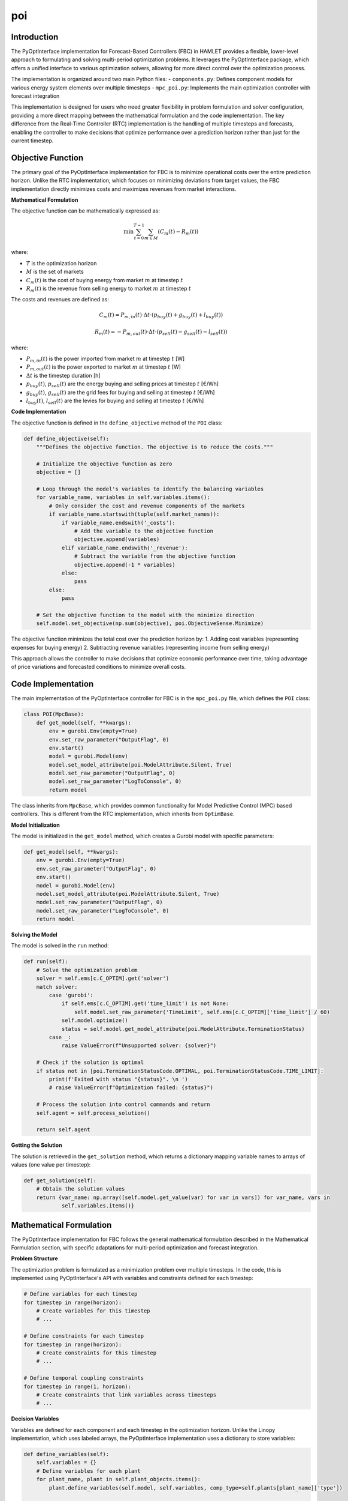 poi
===

Introduction
------------

The PyOptInterface implementation for Forecast-Based Controllers (FBC) in HAMLET provides a flexible, lower-level approach to formulating and solving multi-period optimization problems. It leverages the PyOptInterface package, which offers a unified interface to various optimization solvers, allowing for more direct control over the optimization process.

The implementation is organized around two main Python files:
- ``components.py``: Defines component models for various energy system elements over multiple timesteps
- ``mpc_poi.py``: Implements the main optimization controller with forecast integration

This implementation is designed for users who need greater flexibility in problem formulation and solver configuration, providing a more direct mapping between the mathematical formulation and the code implementation. The key difference from the Real-Time Controller (RTC) implementation is the handling of multiple timesteps and forecasts, enabling the controller to make decisions that optimize performance over a prediction horizon rather than just for the current timestep.

Objective Function
------------------
The primary goal of the PyOptInterface implementation for FBC is to minimize operational costs over the entire prediction horizon. Unlike the RTC implementation, which focuses on minimizing deviations from target values, the FBC implementation directly minimizes costs and maximizes revenues from market interactions.

**Mathematical Formulation**

The objective function can be mathematically expressed as:

.. math::

   \min \sum_{t=0}^{T-1} \sum_{m \in M} \left( C_m(t) - R_m(t) \right)

where:

- :math:`T` is the optimization horizon
- :math:`M` is the set of markets
- :math:`C_m(t)` is the cost of buying energy from market :math:`m` at timestep :math:`t`
- :math:`R_m(t)` is the revenue from selling energy to market :math:`m` at timestep :math:`t`

The costs and revenues are defined as:

.. math::

   C_m(t) = P_{m,in}(t) \cdot \Delta t \cdot \left( p_{buy}(t) + g_{buy}(t) + l_{buy}(t) \right)

   R_m(t) = -P_{m,out}(t) \cdot \Delta t \cdot \left( p_{sell}(t) - g_{sell}(t) - l_{sell}(t) \right)

where:

- :math:`P_{m,in}(t)` is the power imported from market :math:`m` at timestep :math:`t` [W]
- :math:`P_{m,out}(t)` is the power exported to market :math:`m` at timestep :math:`t` [W]
- :math:`\Delta t` is the timestep duration [h]
- :math:`p_{buy}(t)`, :math:`p_{sell}(t)` are the energy buying and selling prices at timestep :math:`t` [€/Wh]
- :math:`g_{buy}(t)`, :math:`g_{sell}(t)` are the grid fees for buying and selling at timestep :math:`t` [€/Wh]
- :math:`l_{buy}(t)`, :math:`l_{sell}(t)` are the levies for buying and selling at timestep :math:`t` [€/Wh]

**Code Implementation**

The objective function is defined in the ``define_objective`` method of the ``POI`` class:

.. code-block:: python

    def define_objective(self):
        """Defines the objective function. The objective is to reduce the costs."""

        # Initialize the objective function as zero
        objective = []

        # Loop through the model's variables to identify the balancing variables
        for variable_name, variables in self.variables.items():
            # Only consider the cost and revenue components of the markets
            if variable_name.startswith(tuple(self.market_names)):
                if variable_name.endswith('_costs'):
                    # Add the variable to the objective function
                    objective.append(variables)
                elif variable_name.endswith('_revenue'):
                    # Subtract the variable from the objective function
                    objective.append(-1 * variables)
                else:
                    pass
            else:
                pass

        # Set the objective function to the model with the minimize direction
        self.model.set_objective(np.sum(objective), poi.ObjectiveSense.Minimize)

The objective function minimizes the total cost over the prediction horizon by:
1. Adding cost variables (representing expenses for buying energy)
2. Subtracting revenue variables (representing income from selling energy)

This approach allows the controller to make decisions that optimize economic performance over time, taking advantage of price variations and forecasted conditions to minimize overall costs.

Code Implementation
-----------------------
The main implementation of the PyOptInterface controller for FBC is in the ``mpc_poi.py`` file, which defines the ``POI`` class:

.. code-block:: python

    class POI(MpcBase):
        def get_model(self, **kwargs):
            env = gurobi.Env(empty=True)
            env.set_raw_parameter("OutputFlag", 0)
            env.start()
            model = gurobi.Model(env)
            model.set_model_attribute(poi.ModelAttribute.Silent, True)
            model.set_raw_parameter("OutputFlag", 0)
            model.set_raw_parameter("LogToConsole", 0)
            return model

The class inherits from ``MpcBase``, which provides common functionality for Model Predictive Control (MPC) based controllers. This is different from the RTC implementation, which inherits from ``OptimBase``.

**Model Initialization**

The model is initialized in the ``get_model`` method, which creates a Gurobi model with specific parameters:

.. code-block:: python

    def get_model(self, **kwargs):
        env = gurobi.Env(empty=True)
        env.set_raw_parameter("OutputFlag", 0)
        env.start()
        model = gurobi.Model(env)
        model.set_model_attribute(poi.ModelAttribute.Silent, True)
        model.set_raw_parameter("OutputFlag", 0)
        model.set_raw_parameter("LogToConsole", 0)
        return model

**Solving the Model**

The model is solved in the ``run`` method:

.. code-block:: python

    def run(self):
        # Solve the optimization problem
        solver = self.ems[c.C_OPTIM].get('solver')
        match solver:
            case 'gurobi':
                if self.ems[c.C_OPTIM].get('time_limit') is not None:
                    self.model.set_raw_parameter('TimeLimit', self.ems[c.C_OPTIM]['time_limit'] / 60)
                self.model.optimize()
                status = self.model.get_model_attribute(poi.ModelAttribute.TerminationStatus)
            case _:
                raise ValueError(f"Unsupported solver: {solver}")

        # Check if the solution is optimal
        if status not in [poi.TerminationStatusCode.OPTIMAL, poi.TerminationStatusCode.TIME_LIMIT]:
            print(f'Exited with status "{status}". \n ')
            # raise ValueError(f"Optimization failed: {status}")

        # Process the solution into control commands and return
        self.agent = self.process_solution()

        return self.agent

**Getting the Solution**

The solution is retrieved in the ``get_solution`` method, which returns a dictionary mapping variable names to arrays of values (one value per timestep):

.. code-block:: python

    def get_solution(self):
        # Obtain the solution values
        return {var_name: np.array([self.model.get_value(var) for var in vars]) for var_name, vars in
                self.variables.items()}

Mathematical Formulation
------------------------
The PyOptInterface implementation for FBC follows the general mathematical formulation described in the Mathematical Formulation section, with specific adaptations for multi-period optimization and forecast integration.

**Problem Structure**

The optimization problem is formulated as a minimization problem over multiple timesteps.
In the code, this is implemented using PyOptInterface's API with variables and constraints defined for each timestep:

.. code-block:: python

    # Define variables for each timestep
    for timestep in range(horizon):
        # Create variables for this timestep
        # ...

    # Define constraints for each timestep
    for timestep in range(horizon):
        # Create constraints for this timestep
        # ...

    # Define temporal coupling constraints
    for timestep in range(1, horizon):
        # Create constraints that link variables across timesteps
        # ...

**Decision Variables**

Variables are defined for each component and each timestep in the optimization horizon. Unlike the Linopy implementation, which uses labeled arrays, the PyOptInterface implementation uses a dictionary to store variables:

.. code-block:: python

    def define_variables(self):
        self.variables = {}
        # Define variables for each plant
        for plant_name, plant in self.plant_objects.items():
            plant.define_variables(self.model, self.variables, comp_type=self.plants[plant_name]['type'])

        # Define variables for each market
        for market_name, market in self.market_objects.items():
            market.define_variables(self.model, self.variables, comp_type=self.markets[market_name])

**Temporal Coupling Constraints**

A key feature of FBC is the inclusion of constraints that couple variables across timesteps. For example, the state-of-charge evolution for a battery:

.. code-block:: python

    def _constraint_soc(self, model, variables, energy_type: str = c.ET_ELECTRICITY):
        """Adds the constraint that the soc of the battery is that of the previous timestep plus dis-/charging power"""

        # Get the variables
        var_soc = variables[f'{self.name}_{self.comp_type}_soc']
        var_charge = variables[f'{self.name}_{self.comp_type}_{energy_type}_{c.PF_OUT}']
        var_discharge = variables[f'{self.name}_{self.comp_type}_{energy_type}_{c.PF_IN}']
        var_soc_init = variables[f'{self.name}_{self.comp_type}_soc_init']

        # Define the constraint for each timestep
        for timestep in range(len(self.timesteps)):
            if timestep == 0:
                # For the first timestep, use the initial SOC
                model.add_linear_constraint(
                    var_soc[timestep] - var_soc_init - var_charge[timestep] * self.efficiency * self.dt_hours - 
                    var_discharge[timestep] / self.efficiency * self.dt_hours,
                    poi.ConstraintSense.Equal,
                    0,
                    name=f'{self.name}_soc_{timestep}'
                )
            else:
                # For subsequent timesteps, use the SOC from the previous timestep
                model.add_linear_constraint(
                    var_soc[timestep] - var_soc[timestep-1] - var_charge[timestep] * self.efficiency * self.dt_hours - 
                    var_discharge[timestep] / self.efficiency * self.dt_hours,
                    poi.ConstraintSense.Equal,
                    0,
                    name=f'{self.name}_soc_{timestep}'
                )

**Energy Balance Constraints**

Energy balance constraints ensure that supply matches demand for each energy carrier at each timestep:

.. code-block:: python

    def add_balance_constraints(self):
        # Initialize the balance equations for each energy type
        balance_equations = {energy_type: [] for energy_type in self.energy_types}
        
        # Loop through each energy type
        for energy_type in self.energy_types:
            # Loop through each variable and add it to the balance equation accordingly
            for variable_name, variables in self.variables.items():
                # Add variables to balance equations based on their type and energy carrier
                # ...

        # Add the constraints for each energy type and timestep
        for energy_type, expressions in balance_equations.items():
            timestep_equations = np.sum(expressions, axis=0)
            for timestep, equation in enumerate(timestep_equations):
                self.model.add_linear_constraint(
                    equation, 
                    poi.ConstraintSense.Equal, 
                    0,
                    name=f"balance_{energy_type}_{timestep}"
                )

Component Models
----------------
The PyOptInterface implementation for FBC includes models for various energy system components, defined in the ``components.py`` file. Each component is implemented as a class that inherits from the base ``POIComps`` class. Here we focus on three key component models: inflexible load, PV, and market.

**Base Component Class**

The ``POIComps`` class provides common functionality for all components:

.. code-block:: python

    class POIComps:
        def __init__(self, name, forecasts, **kwargs):
            # Get the data
            self.name = name
            self.fcast = forecasts
            self.timesteps = kwargs['timesteps']
            self.info = kwargs

        def define_variables(self, model, variables, **kwargs):
            raise NotImplementedError()

        @staticmethod
        def define_constraints(model, variables):
            pass

        @staticmethod
        def add_variable_to_model(model, variables, name, **kwargs):
            coords = kwargs.get('coords', [[0]])
            if len(coords) > 1:
                print('Warning: 2d coords are not currently supported. Exiting..')
                return
            for coord in coords:
                variables[name] = np.empty((len(coord)), dtype=object)
                for ind in coord:
                    var_name = name
                    if 'coords' in kwargs:
                        var_name += f'_{ind}'
                    lb = kwargs.get("lower", -math.inf)
                    if isinstance(lb, (pd.Series, list, np.ndarray)):
                        lb = lb[ind]
                    ub = kwargs.get("upper", math.inf)
                    if isinstance(ub, (pd.Series, list, np.ndarray)):
                        ub = ub[ind]
                    kwargs_var = {
                        'name': var_name,
                        'lb': lb,
                        'ub': ub,
                        'domain': poi.VariableDomain.Integer if kwargs.get('integer', False)
                        else poi.VariableDomain.Binary
                        if kwargs.get('binary', False) else poi.VariableDomain.Continuous,
                    }
                    variables[name][ind] = model.add_variable(**kwargs_var)

**Inflexible Load**

The ``InflexibleLoad`` class represents electrical loads that cannot be controlled or shifted. These loads must be satisfied exactly as specified for each timestep in the horizon:

.. code-block:: python

    class InflexibleLoad(POIComps):
        def __init__(self, name, **kwargs):
            # Call the parent class constructor
            super().__init__(name, **kwargs)

            # Get specific object attributes
            self.power = pd.Series(self.fcast[f'{self.name}_{c.ET_ELECTRICITY}'], index=self.timesteps, dtype='int32')

        def define_variables(self, model, variables, **kwargs):
            comp_type = kwargs['comp_type']

            # Define the power variable
            self.define_electricity_variable(model, variables, comp_type=comp_type, lower=-self.power, upper=-self.power)

The power variable has fixed lower and upper bounds equal to the negative of the load power (indicating consumption) for each timestep, ensuring that the load must be satisfied exactly.

**PV Systems**

PV systems are implemented in the ``Pv`` class, which inherits from ``SimplePlant``:

.. code-block:: python

    class Pv(SimplePlant):
        def __init__(self, name, **kwargs):
            # Call the parent class constructor
            super().__init__(name, **kwargs)

The ``SimplePlant`` class defines the common functionality for generation components:

.. code-block:: python

    class SimplePlant(POIComps):
        def __init__(self, name, **kwargs):
            # Call the parent class constructor
            super().__init__(name, **kwargs)

            # Get specific object attributes
            self.power = list(self.fcast[f'{self.name}_{c.ET_ELECTRICITY}'])
            self.controllable = self.info['sizing']['controllable']
            self.lower = [0] * len(self.power) if self.controllable else self.power

            self.lower = pd.Series(self.lower, index=self.timesteps)
            self.power = pd.Series(self.power, index=self.timesteps)

        def define_variables(self, model, variables, **kwargs):
            comp_type = kwargs['comp_type']

            # Define the power variable
            self.define_electricity_variable(model, variables, comp_type=comp_type, lower=self.lower, upper=self.power)

PV systems have a power variable with a lower bound of 0 and an upper bound equal to the forecasted available power for each timestep, allowing for curtailment when necessary.

**Market**

The market component represents the connection to external energy networks, with buying and selling capabilities over the prediction horizon:

.. code-block:: python

    class Market(POIComps):
        def __init__(self, name, **kwargs):
            # Call the parent class constructor
            super().__init__(name, **kwargs)

            # Get specific object attributes
            self.comp_type = None
            self.dt_hours = kwargs['delta'].total_seconds() * c.SECONDS_TO_HOURS  # time delta in hours

            # Calculate the upper and lower bounds for the market power from the energy quantity
            self.upper = [int(round(x / self.dt_hours)) for x in self.fcast[f'{c.TC_ENERGY}_{c.TC_ENERGY}_{c.PF_IN}']]
            self.lower = [int(round(x / self.dt_hours * -1)) for x in self.fcast[f'{c.TC_ENERGY}_{c.TC_ENERGY}_{c.PF_OUT}']]

            self.lower = pd.Series(self.lower, index=self.timesteps)
            self.upper = pd.Series(self.upper, index=self.timesteps)

            # Get market price forecasts
            self.price_sell = pd.Series(self.fcast[f'{c.TC_ENERGY}_{c.TC_PRICE}_{c.PF_OUT}'], index=self.timesteps)
            self.price_buy = pd.Series(self.fcast[f'{c.TC_ENERGY}_{c.TC_PRICE}_{c.PF_IN}'], index=self.timesteps)
            self.grid_sell = pd.Series(self.fcast[f'{c.TT_GRID}_{c.TT_MARKET}_{c.PF_OUT}'], index=self.timesteps)
            self.grid_buy = pd.Series(self.fcast[f'{c.TT_GRID}_{c.TT_MARKET}_{c.PF_IN}'], index=self.timesteps)
            self.levies_sell = pd.Series(self.fcast[f'{c.TT_LEVIES}_{c.TC_PRICE}_{c.PF_OUT}'], index=self.timesteps)
            self.levies_buy = pd.Series(self.fcast[f'{c.TT_LEVIES}_{c.TC_PRICE}_{c.PF_IN}'], index=self.timesteps)

        def define_variables(self, model, variables, **kwargs):
            self.comp_type = kwargs['comp_type']
            # Define the market power variables (need to be positive and negative due to different pricing)
            self.add_variable_to_model(model, variables, name=f'{self.name}_{self.comp_type}_{c.PF_OUT}', lower=self.lower,
                                   upper=0, coords=[self.timesteps],
                                   integer=True)  # outflow from the building (selling)
            self.add_variable_to_model(model, variables, name=f'{self.name}_{self.comp_type}_{c.PF_IN}', lower=0,
                                   upper=self.upper, coords=[self.timesteps],
                                   integer=True)  # inflow into the building (buying)

            # Define mode flag that decides whether the market energy is bought or sold
            self.add_variable_to_model(model, variables, name=f'{self.name}_mode', coords=[self.timesteps], binary=True)

            # Define the market cost and revenue variables
            self.add_variable_to_model(model, variables, name=f'{self.name}_costs', lower=0, upper=np.inf,
                                   coords=[self.timesteps])
            self.add_variable_to_model(model, variables, name=f'{self.name}_revenue', lower=0, upper=np.inf,
                                   coords=[self.timesteps])

        def define_constraints(self, model, variables):
            # Add constraint that the market can either buy or sell but not both at the same time
            self.__constraint_operation_mode(model, variables)

            # Add constraint that the market cost and revenue are linked to the power
            self.__constraint_cost_revenue(model, variables)

The market component includes variables for buying and selling power, as well as for costs and revenues, which are used in the objective function. It also includes constraints to ensure that buying and selling don't occur simultaneously and to link costs and revenues to power flows.

Configuration
-----------
The PyOptInterface implementation for FBC can be configured through the agent configuration file. The configuration is specified in the `ems.controller.fbc` section of the agent config file:

.. code-block:: yaml

    ems:
      controller:
        fbc:
          method: optimization
          horizon: 86_400  # control horizon in seconds
          optimization:
            framework: poi
            solver: gurobi
            time_limit: 120

**Configuration Parameters**

- **method**: The control method to use (set to "optimization" for the PyOptInterface implementation)
- **horizon**: The control horizon in seconds (e.g., 86_400 for 24 hours)
  - Note: Cannot exceed forecast horizon
- **optimization.framework**: The optimization implementation to use (set to "poi" for this implementation)
- **optimization.solver**: The solver to use for the optimization problem (currently only "gurobi" is supported)
- **optimization.time_limit**: Maximum solving time in seconds (default: 120s)
